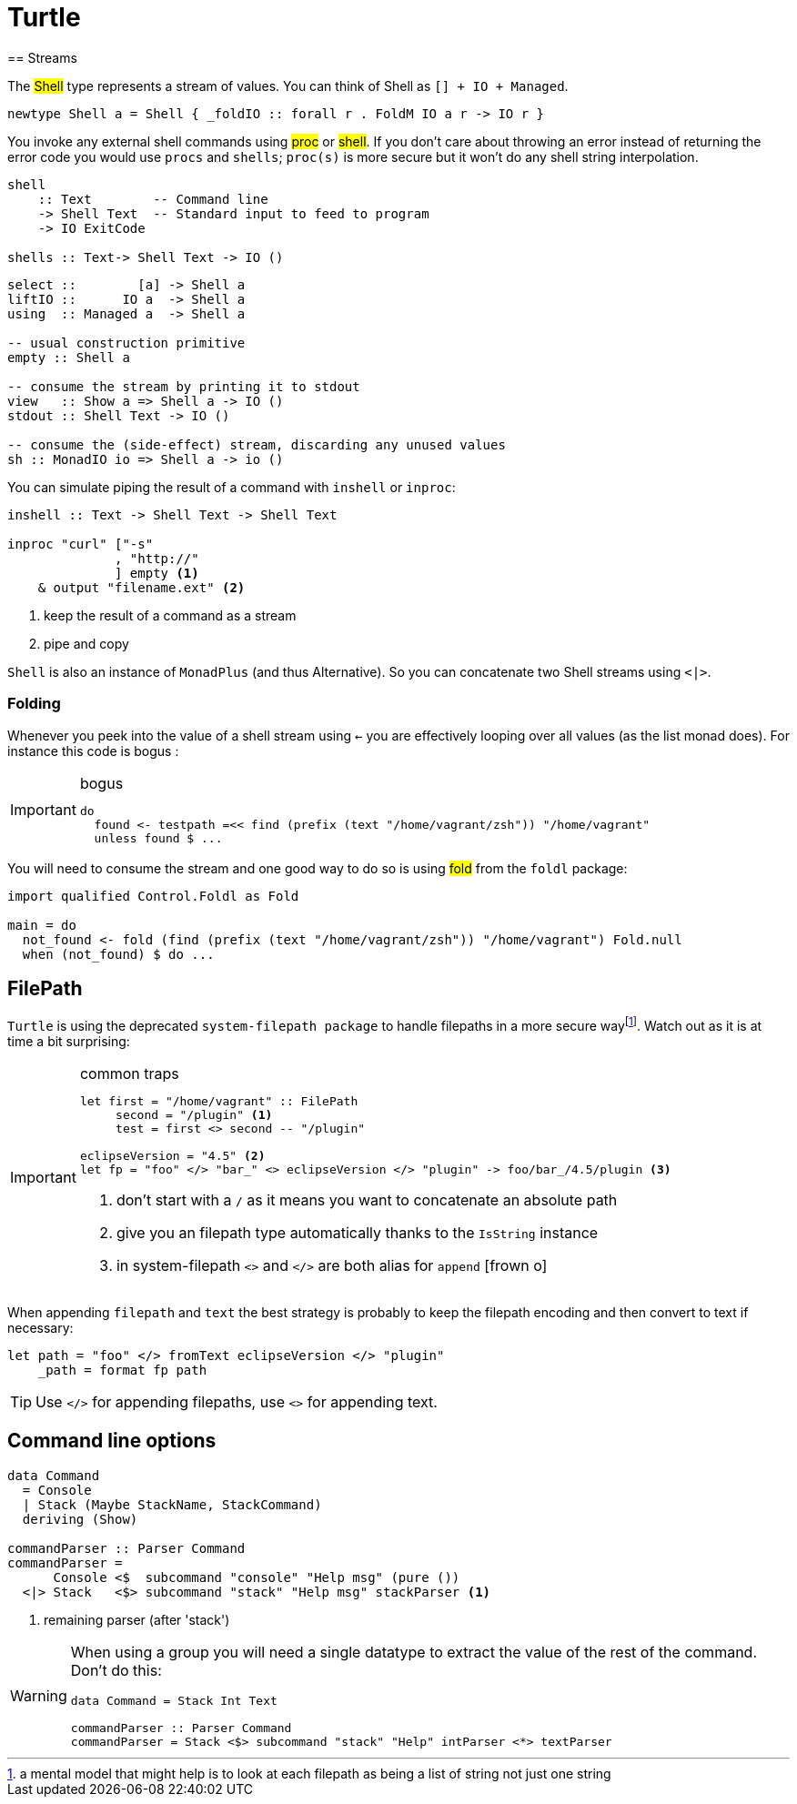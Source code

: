 =  Turtle
== Streams

The #Shell# type represents a stream of values. You can think of Shell as `[] + IO + Managed`.

```
newtype Shell a = Shell { _foldIO :: forall r . FoldM IO a r -> IO r }
```

You invoke any external shell commands using #proc# or #shell#. If you don't care about throwing an error instead of returning the error code you would use `procs` and `shells`; `proc(s)` is more secure but it won't do any shell string interpolation.

```
shell
    :: Text        -- Command line
    -> Shell Text  -- Standard input to feed to program
    -> IO ExitCode

shells :: Text-> Shell Text -> IO ()
```

```
select ::        [a] -> Shell a
liftIO ::      IO a  -> Shell a
using  :: Managed a  -> Shell a

-- usual construction primitive
empty :: Shell a

-- consume the stream by printing it to stdout
view   :: Show a => Shell a -> IO ()
stdout :: Shell Text -> IO ()

-- consume the (side-effect) stream, discarding any unused values
sh :: MonadIO io => Shell a -> io ()
```

You can simulate piping the result of a command with `inshell` or `inproc`:
```
inshell :: Text -> Shell Text -> Shell Text

inproc "curl" ["-s"
              , "http://"
              ] empty <1>
    & output "filename.ext" <2>
```
<1> keep the result of a command as a stream
<2> pipe and copy

`Shell` is also an instance of `MonadPlus` (and thus Alternative).
So you can concatenate two Shell streams using `<|>`.

=== Folding
Whenever you peek into the value of a shell stream using `<-` you are effectively looping over all values (as the list monad does). For instance this code is bogus :

.bogus
[IMPORTANT]
====

```
do
  found <- testpath =<< find (prefix (text "/home/vagrant/zsh")) "/home/vagrant"
  unless found $ ...
```
====

You will need to consume the stream and one good way to do so is using #fold# from the `foldl` package:
```
import qualified Control.Foldl as Fold

main = do
  not_found <- fold (find (prefix (text "/home/vagrant/zsh")) "/home/vagrant") Fold.null
  when (not_found) $ do ...
```

== FilePath

`Turtle` is using the deprecated `system-filepath package` to handle filepaths in a more secure wayfootnote:[a mental model that might help is to look at each filepath as being a list of string not just one string]. Watch out as it is at time a bit surprising:

.common traps
[IMPORTANT]
====

```
let first = "/home/vagrant" :: FilePath
     second = "/plugin" <1>
     test = first <> second -- "/plugin"

eclipseVersion = "4.5" <2>
let fp = "foo" </> "bar_" <> eclipseVersion </> "plugin" -> foo/bar_/4.5/plugin <3>
```
<1> don't start with a `/` as it means you want to concatenate an absolute path
<2> give you an filepath type automatically thanks to the `IsString` instance
<3> in system-filepath `<>` and `</>` are both alias for `append` icon:frown-o[]
====

When appending `filepath` and `text` the best strategy is probably to keep the filepath encoding and then convert to text if necessary:

```
let path = "foo" </> fromText eclipseVersion </> "plugin"
    _path = format fp path
```

TIP: Use `</>` for appending filepaths, use `<>` for appending text.

== Command line options

```
data Command
  = Console
  | Stack (Maybe StackName, StackCommand)
  deriving (Show)

commandParser :: Parser Command
commandParser =
      Console <$  subcommand "console" "Help msg" (pure ())
  <|> Stack   <$> subcommand "stack" "Help msg" stackParser <1>
```
<1> remaining parser (after 'stack')

[WARNING]
====
When using a group you will need a single datatype to extract the value of the rest of the command.
Don't do this:
```
data Command = Stack Int Text

commandParser :: Parser Command
commandParser = Stack <$> subcommand "stack" "Help" intParser <*> textParser
```
====
